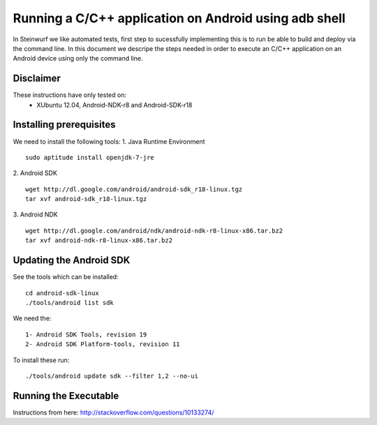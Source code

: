 Running a C/C++ application on Android using adb shell
======================================================
In Steinwurf we like automated tests, first step to 
sucessfully implementing this is to run be able to build
and deploy via the command line. In this document
we descripe the steps needed in order to execute an
C/C++ application on an Android device using only the
command line.

Disclaimer
----------
These instructions have only tested on: 
 * XUbuntu 12.04, Android-NDK-r8 and  Android-SDK-r18 

Installing prerequisites
-------------------------
We need to install the following tools:
1. Java Runtime Environment 
::
 sudo aptitude install openjdk-7-jre

2. Android SDK
:: 
  wget http://dl.google.com/android/android-sdk_r18-linux.tgz
  tar xvf android-sdk_r18-linux.tgz

3. Android NDK
::
  wget http://dl.google.com/android/ndk/android-ndk-r8-linux-x86.tar.bz2
  tar xvf android-ndk-r8-linux-x86.tar.bz2

Updating the Android SDK
-------------------------

See the tools which can be installed:
:: 
  cd android-sdk-linux
  ./tools/android list sdk

We need the:
::
  1- Android SDK Tools, revision 19
  2- Android SDK Platform-tools, revision 11

To install these run:
::
  ./tools/android update sdk --filter 1,2 --no-ui


Running the Executable
----------------------
Instructions from here: http://stackoverflow.com/questions/10133274/





